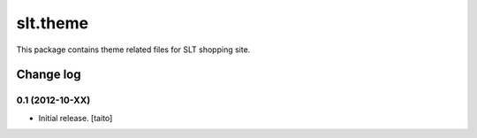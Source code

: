 =========
slt.theme
=========

This package contains theme related files for SLT shopping site.

Change log
----------

0.1 (2012-10-XX)
================

- Initial release. [taito]
